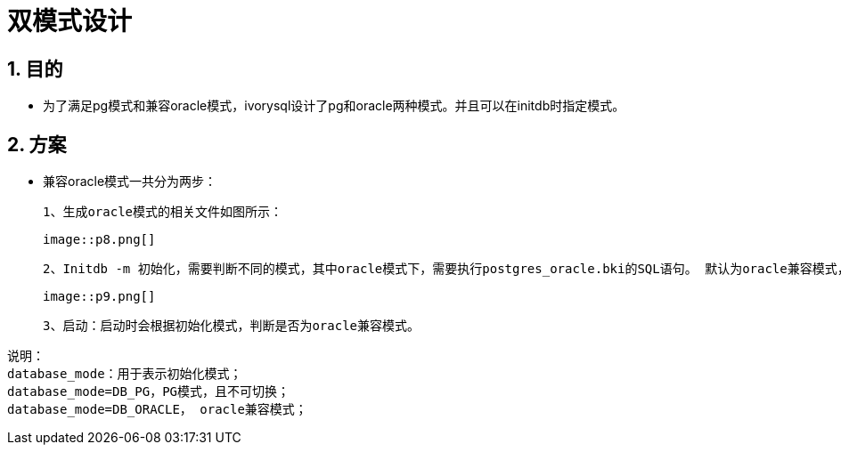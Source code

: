 :sectnums:
:sectnumlevels: 5

:imagesdir: ./_images

= 双模式设计

== 目的

- 为了满足pg模式和兼容oracle模式，ivorysql设计了pg和oracle两种模式。并且可以在initdb时指定模式。

== 方案

- 兼容oracle模式一共分为两步：

 1、生成oracle模式的相关文件如图所示：

 image::p8.png[]

 2、Initdb -m 初始化，需要判断不同的模式，其中oracle模式下，需要执行postgres_oracle.bki的SQL语句。 默认为oracle兼容模式，其流程如下：

 image::p9.png[]

 3、启动：启动时会根据初始化模式，判断是否为oracle兼容模式。

```
说明：
database_mode：用于表示初始化模式；
database_mode=DB_PG，PG模式，且不可切换；
database_mode=DB_ORACLE， oracle兼容模式；
```

